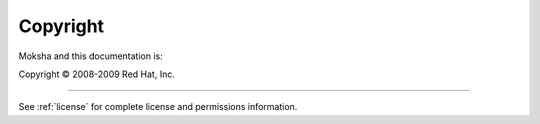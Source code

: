 *********
Copyright
*********


Moksha and this documentation is:

Copyright © 2008-2009 Red Hat, Inc.

-----

See :ref:`license` for complete license and permissions information.

